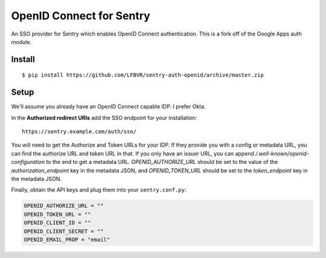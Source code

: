 OpenID Connect for Sentry
=========================

An SSO provider for Sentry which enables OpenID Connect authentication.  This is a fork off of the Google Apps auth module.

Install
-------

::

    $ pip install https://github.com/LFBVR/sentry-auth-openid/archive/master.zip

Setup
-----

We'll assume you already have an OpenID Connect capable IDP.  I prefer Okta.

In the **Authorized redirect URIs** add the SSO endpoint for your installation::

    https://sentry.example.com/auth/sso/

You will need to get the Authorize and Token URLs for your IDP.  If they provide you with a config or metadata URL, you can find the
authorize URL and token URL in that.  If you only have an issuer URL, you can append `/.well-known/openid-configuration` to the end
to get a metadata URL.  `OPENID_AUTHORIZE_URL` should be set to the value of the `authorization_endpoint` key in the metadata JSON,
and `OPENID_TOKEN_URL` should be set to the `token_endpoint` key in the metadata JSON.

Finally, obtain the API keys and plug them into your ``sentry.conf.py``:

.. code-block:: python

    OPENID_AUTHORIZE_URL = ""
    OPENID_TOKEN_URL = ""
    OPENID_CLIENT_ID = ""
    OPENID_CLIENT_SECRET = ""
    OPENID_EMAIL_PROP = "email"
